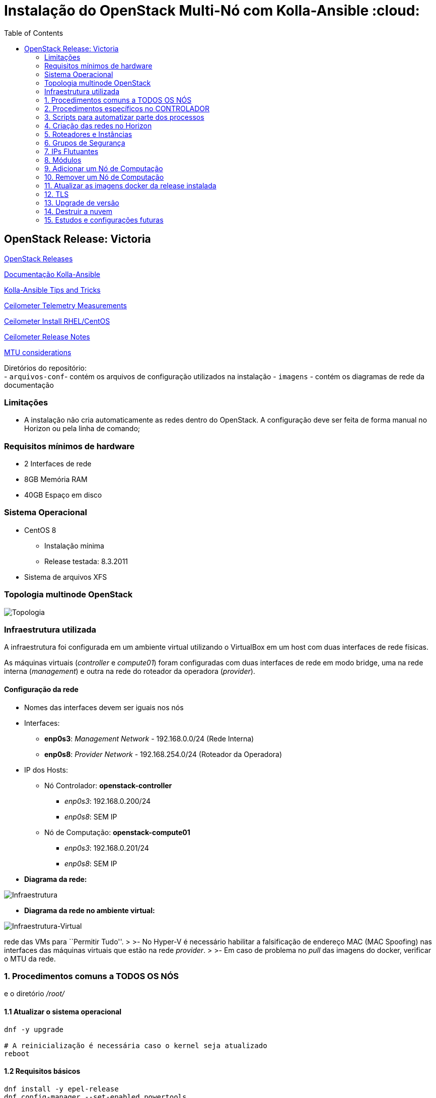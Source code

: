 :toc:

= Instalação do OpenStack Multi-Nó com Kolla-Ansible :cloud:

== OpenStack Release: Victoria

https://releases.openstack.org/[OpenStack Releases]

https://docs.openstack.org/kolla-ansible/victoria/[Documentação Kolla-Ansible]
[https://docs.openstack.org//kolla-ansible/victoria/doc-kolla-ansible.pdf[PDF]]

https://docs.openstack.org/kolla-ansible/victoria/user/operating-kolla.html#tips-and-tricks[Kolla-Ansible
Tips and Tricks]

https://docs.openstack.org/ceilometer/victoria/admin/telemetry-measurements.html[Ceilometer
Telemetry Measurements]

https://docs.openstack.org/ceilometer/victoria/install/install-base-rdo.html[Ceilometer
Install RHEL/CentOS]

https://docs.openstack.org/releasenotes/ceilometer/[Ceilometer Release Notes]

https://docs.openstack.org/neutron/victoria/admin/config-mtu.html[MTU
considerations]

Diretórios do repositório: +
- `arquivos-conf`- contém os arquivos de configuração utilizados na instalação -
`imagens` - contém os diagramas de rede da documentação

=== Limitações

* A instalação não cria automaticamente as redes dentro do OpenStack. A
configuração deve ser feita de forma manual no Horizon ou pela linha de comando;

=== Requisitos mínimos de hardware

* 2 Interfaces de rede
* 8GB Memória RAM
* 40GB Espaço em disco

=== Sistema Operacional

* CentOS 8
** Instalação mínima
** Release testada: 8.3.2011
* Sistema de arquivos XFS

=== Topologia multinode OpenStack

image:imagens/topologia.png[Topologia]

=== Infraestrutura utilizada

A infraestrutura foi configurada em um ambiente virtual utilizando o VirtualBox
em um host com duas interfaces de rede físicas.

As máquinas virtuais (_controller_ e _compute01_) foram configuradas com duas
interfaces de rede em modo bridge, uma na rede interna (_management_) e outra na
rede do roteador da operadora (_provider_).

:warning: Nota: >Não foi utlizado Vlan nas redes.

==== Configuração da rede

* Nomes das interfaces devem ser iguais nos nós
* Interfaces:
** *enp0s3*: _Management Network_ - 192.168.0.0/24 (Rede Interna)
** *enp0s8*: _Provider Network_ - 192.168.254.0/24 (Roteador da Operadora)
* IP dos Hosts:
** Nó Controlador: *openstack-controller*
*** _enp0s3_: 192.168.0.200/24
*** _enp0s8_: SEM IP
** Nó de Computação: *openstack-compute01*
*** _enp0s3_: 192.168.0.201/24
*** _enp0s8_: SEM IP
* *Diagrama da rede:*

image:imagens/infraestrutura.svg[Infraestrutura]

* *Diagrama da rede no ambiente virtual:*

image:imagens/infra-virtual.svg[Infraestrutura-Virtual]

:warning: Notas: >- No VirtualBox, configurar o Modo Promíscuo nas interfaces de
rede das VMs para ``Permitir Tudo''. > >- No Hyper-V é necessário habilitar a
falsificação de endereço MAC (MAC Spoofing) nas interfaces das máquinas virtuais
que estão na rede _provider_. > >- Em caso de problema no _pull_ das imagens do
docker, verificar o MTU da rede.

=== 1. Procedimentos comuns a TODOS OS NÓS

:warning: Nota: > Todo o processo de instalação teve como base o usuário _root_
e o diretório _/root/_

==== 1.1 Atualizar o sistema operacional

[source,bash]
----
dnf -y upgrade

# A reinicialização é necessária caso o kernel seja atualizado
reboot
----

==== 1.2 Requisitos básicos

[source,bash]
----
dnf install -y epel-release
dnf config-manager --set-enabled powertools
dnf -y upgrade

## Requisitos Kolla-Ansible
dnf install -y python3-devel libffi-devel gcc openssl-devel python3-libselinux

# (Opcional)
dnf group install -y "Development Tools"

# Utilitários
dnf install -y git python3-pip wget curl telnet wireshark-cli tcpdump net-tools htop dstat nano

python3 -m pip install --upgrade pip
python3 -m pip install --upgrade setuptools
----

==== 1.3 Desabilitar NetworkManager e habilitar network-scripts

[source,bash]
----
dnf install -y network-scripts

systemctl stop NetworkManager.service
systemctl disable NetworkManager.service

systemctl enable network.service
systemctl start network.service
----

==== 1.4 Desabilitar Firewalld

....
systemctl stop firewalld.service
systemctl disable firewalld.service
....

==== 1.5 Desabilitar SELINUX

Editar o arquivo _/etc/selinux/config_ e alterar o parametro SELINUX para
`disabled`.

[source,bash]
----
# Requer reboot
SELINUX=disabled
----

*Reiniciar a máquina para aplicar a alteração*.

==== 1.6 Adicionar hosts no _/etc/hosts_

[source,bash]
----
# controller
192.168.0.200           openstack-controller

# compute
192.168.0.201           openstack-compute01
----

==== 1.7 Configurar a interface da rede provider SEM IP

https://docs.openstack.org/install-guide/environment-networking-controller.html[Configure
network interfaces] (all nodes)

Editar o arquivo _/etc/sysconfig/network-scripts/ifcfg-enp0s8_ e ajustar os
parâmetros de acordo com o exemplo abaixo.

[source,bash]
----
TYPE="Ethernet"
BOOTPROTO="none"
NAME="enp0s8"
UUID=<UUID>
DEVICE="enp0s8"
ONBOOT="yes"
----

*Reiniciar a máquina para aplicar as alterações*.

==== 1.8 Criar o usuário stack

[source,bash]
----
adduser stack
#Senha: stack
echo "stack" | passwd --stdin stack
----

==== 1.9 Adicionar o usuário stack no sudoers

Adicionar a linha abaixo no final do arquivo _/etc/sudoers_

....
stack   ALL=(ALL) ALL
....

==== 1.10 Instalar Ansible na versão 2.9

[source,bash]
----
cd /root
git clone https://github.com/ansible/ansible.git -b stable-2.9
cd ansible
pip3 install .
----

==== 1.11 Instalar Docker

[source,bash]
----
cd /root
curl -sSL https://get.docker.io | bash

systemctl enable docker
systemctl start docker
----

==== 1.12 Configuração do Docker para o Kolla

:warning: *Não necessário para a versões do Docker >= 18.09*

https://docs.docker.com/engine/release-notes/18.09/#18090[Docker 18.09 Reelase]
> A configuração foi removida pelo kolla-ansible durante o deploy.

Criar o arquivo de configuração do kolla no systemd:

[source,bash]
----
mkdir -p /etc/systemd/system/docker.service.d

tee /etc/systemd/system/docker.service.d/kolla.conf <<-'EOF'
[Service]
MountFlags=shared
EOF

systemctl daemon-reload
systemctl restart docker
----

=== 2. Procedimentos específicos no CONTROLADOR

:warning: Nota: > Novamente, todo o processo de instalação teve como base o
usuário _root_ e o diretório _/root/_

==== 2.1 Instalar Kolla

[source,bash]
----
cd /root
git clone https://github.com/openstack/kolla -b stable/victoria
cd kolla
pip3 install .
----

==== 2.2 Instalar Kolla-Ansible

[source,bash]
----
cd /root
git clone https://github.com/openstack/kolla-ansible -b stable/victoria
cd kolla-ansible
pip3 install .
----

==== 2.3 Geração da chave ssh e inserção nos nós para os usuários _root_ e _stack_

Para o usuário _root_:

[source,bash]
----
cd /root
ssh-keygen
ssh-copy-id root@openstack-controller
ssh-copy-id root@openstack-compute01
----

Para o usuário _stack_:

[source,bash]
----
# Mudar para o usuário stack
su - stack
ssh-keygen
ssh-copy-id stack@openstack-controller
ssh-copy-id stack@openstack-compute01
# Sair do usuário stack
exit
----

==== 2.4 Configuração do kolla

Copiar os arquivos: - `globals.yml` para `/etc/kolla/globals.yml` -
`passwords.yml` para `/etc/kolla/passwords.yml` - `multinode` para `/root/`

[source,bash]
----
cd /root

# Copia os arquivos globals.yml e passwords.yml para /etc/kolla/
cp -r ./kolla-ansible/etc/kolla /etc/kolla/

# Copia os arquivos de inventário (all-in-one, multinode) na raiz do diretório /root
cp ~/kolla-ansible/ansible/inventory/* .
----

==== 2.5 Geração das senhas do kolla

[source,bash]
----
cd /root/kolla-ansible/tools
python3 generate_passwords.py
----

==== 2.6 Configuração dos hosts para o ansible

Criar o arquivo _/etc/ansible/hosts_ com o seguinte conteúdo.

....
[controller]
openstack-controller

[compute]
openstack-compute01
....

==== 2.7 Alterar as senhas necessárias no arquivo _/etc/kolla/passwords.yml_

[source,bash]
----
# Grafana
grafana_admin_password: grafanaadmin

# Senha do usuário admin para acesso ao Horizon
keystone_admin_password: keystoneadmin
----

==== 2.8 Configurar o arquivo _/etc/kolla/globals.yml_

No arquivo `/etc/kolla/globals.yml`, alterar os parâmetros abaixo.

[source,bash]
----
kolla_base_distro: "centos"
kolla_install_type: "source"
openstack_release: "victoria"
# kolla_internal_vip_address: IP não utilizado na rede (API Interna)
kolla_internal_vip_address: "192.168.0.199"
# kolla_external_vip_address: IP não utilizado na rede provider (API externa) - Caso necessário
#kolla_external_vip_address: "192.168.254.199"
network_interface: "enp0s3"
neutron_external_interface: "enp0s8"

enable_ceilometer: "yes"
enable_gnocchi: "yes"
enable_grafana: "yes"
enable_neutron_provider_networks: "yes"
enable_neutron_sfc: "yes"
enable_redis: "yes"
enable_tacker: "yes"

----

:warning: Notas: >- Em ambiente virtualizado mudar o tipo de virtualização para
QEMU: +
>`nova_compute_virt_type: "qemu"` +
> >- O parâmetro `kolla_internal_vip_address` requer um *IP não utilizado* na
rede. Este IP será o de acesso a API. O Kolla-Ansible não aceitou colocar o
mesmo IP da interface interna. > >- Caso o parâmetro
`kolla_external_vip_address` (IP de acesso externo a API) seja habilitado, nesta
instalação, o IP externo ficará na mesma interface da `rede Management` e o
acesso externo deve ser feito por NAT 1:1. O ideal é configurar o parâmentro
`kolla_external_vip_interface` para separar o tráfego. Porém, no ambiente
testado não foi possível realizar essa configuração devido a limitaçãoes da
rede. > >- Os valores padrões dos outros parâmetros estão descritos nas linhas
comentadas do arquivo.

==== 2.9 Configurar o arquivo _/root/multinode_

No arquivo `/root/multinode`, configurar os grupos de hosts conforme abaixo. Os
demais não são alterados.

....
[control]
localhost

[network]
localhost

[compute]
openstack-compute01 ansible_ssh_user=stack ansible_sudo_pass=stack ansible_become=True ansible_private_key_file=/home/stack/.ssh/id_rsa

[monitoring]
localhost

[storage]
#storage01
....

:warning: Nota: >A instalação não utilizou storage, por isso o host `storage01`
foi comentado e o módulo cinder não foi instalado.

==== 2.10 Checar a configuração do multinode com o ansible

....
ansible -i /root/multinode all -m ping
....

==== 2.11 Revisão da configuração do kolla-ansible e deploy

Foram usados os comandos para `development`.

Para melhores resultados, o item *2.14 Tunning Ansible* mostra alguns parâmetros
de performance do Ansible, que devem ser configurados antes de executar os
comandos abaixo.

:warning: *ATENÇÃO:* >- Caso seja necessário habilitar outros módulos, leia o
*item 8* antes de realizar o _deploy_; >- Para habilitar o TLS, leia o *item 12*
antes de realizar o _deploy_.

[source,bash]
----
# For development:
cd /root/kolla-ansible/tools/
./kolla-ansible -i ../../multinode bootstrap-servers
./kolla-ansible -i ../../multinode prechecks
./kolla-ansible -i ../../multinode pull
./kolla-ansible -i ../../multinode deploy

# post-deployment smoke tests
./kolla-ansible -i ../../multinode check 
# get the admin openrc file (/etc/kolla/admin-openrc.sh)
./kolla-ansible -i ../../multinode post-deploy

# OU

# For deployment or evaluation:
#cd /root
#kolla-ansible -i multinode bootstrap-servers
#kolla-ansible -i multinode prechecks
#kolla-ansible -i multinode pull
#kolla-ansible -i multinode deploy
#kolla-ansible -i multinode check
#kolla-ansible -i multinode post-deploy
----

==== 2.12 Instalar os clientes do OpenStack

Os clientes foram instalados a partir do repositório do próprio CentOS.

[source,bash]
----
# Do repositório CentOS
dnf install centos-release-openstack-victoria
dnf -y upgrade
dnf install python3-openstackclient
dnf install python3-gnocchiclient
dnf install python3-networking-sfc.noarch
----

Para o cliente do Gnocchi funcionar é preciso adicionar a linha baixo no arquivo
OpenRC fornecido pelo Horizon. Ex: `admin-openrc.sh`

[source,bash]
----
export OS_AUTH_TYPE=password
----

:warning: Nota: >- O cliente do Gnocchi instalado via PIP apresentou problemas.
Retornou o erro _``Not Acceptable (406)''_ para o comando `delete`. > >- Para
evitar conflitos, instalar todos os clientes a partir do mesmo repositório. > >-
Caso o pacote `centos-release-openstack-victoria` não esteja disponível,
instalar o repositório RDO com os clientes da release Victoria. +
`dnf install -y https://www.rdoproject.org/repos/openstack/openstack-victoria/rdo-release-victoria-2.el8.noarch.rpm`

==== 2.13 Acessar o Horizon

URL: `http://192.168.0.200`

Usuário: `admin` +
  Senha: `keystoneadmin`

==== 2.14 Tunning Ansible (Opcional)

Para melhores resultados, realizar a seguinte configuração do Ansible antes do
item 2.11 (revisão da configuração e _deploy_).

Criar o arquivo `/etc/ansible/ansible.cfg` com o conteúdo abaixo.

[source,bash]
----
[defaults]
host_key_checking=False
pipelining=True
forks=100
----

A documentação dos parâmentros pode ser encontrada no
https://github.com/ansible/ansible/blob/stable-2.9/examples/ansible.cfg[arquivo
de exemplo do ansible no github].

:warning: Nota: >Esta configuração *não foi realizada* na instalação

=== 3. Scripts para automatizar parte dos processos

Os scripts a seguir foram escritos para automatizar ao máximo o processo de
instalação.

* `1-install-common-all-nodes-victoria.sh`
* `2-install-controller-victoria.sh`

==== 3.1 Script `1-install-common-all-nodes-victoria.sh` (para todos os nós)

Este script realiza os procedimentos comuns a todos nós, *exceto* os itens *1.1*
(atualização do SO) e *1.7* (configuração da interface da rede _provider_), pois
são processos que necessitam de reinicialização na máquina

A configuração da interface de rede _provider_ pode ser feita após a execução do
script, e em seguida o host deve ser reiniciado.

Caso os IPs e _hostnames_ sejam diferentes, alterar as seguintes variáveis no
início do script.

[source,bash]
----
CONTROLLER_HOSTNAME="openstack-controller"
CONTROLLER_IP="192.168.0.200"

COMPUTE01_HOSTNAME="openstack-compute01" 
COMPUTE01_IP="192.168.0.201"
----

==== 3.2 Script `2-install-controller-victoria.sh` (para o controlador)

No script, ajustar os hosts conforne necessário nos itens *2.3* e *2.6*.

Este script realiza alguns procedimentos específicos no host controlador. São
executados por este script os itens *2.1 ao 2.6*, e o item *2.12*.

*Deve ser executado após* o script `1-install-common-all-nodes-victoria.sh`.

=== 4. Criação das redes no Horizon

==== 4.1 Rede provider

Apenas administradores podem criar redes provider. A rede provider deve ter os
seguintes parâmetros:

* Provider Network Type: `Flat` +
* Physical Network: `physnet1`

`physnet1` é o nome padrão para as redes do tipo _flat_ que o Kolla-Ansible cria
no Neutron. Esse parâmetro pode ser encontrado no arquivo
`/etc/kolla/neutron-server/ml2_conf.ini`:

[source,bash]
----
[ml2_type_flat]
flat_networks = physnet1
----

O mapeamento da `physnet1` para a `br-ex` está no arquivo
`/etc/kolla/neutron-openvswitch-agent/openvswitch_agent.ini`:

[source,bash]
----
[ovs]
bridge_mappings = physnet1:br-ex
----

Que por sua vez, a `br-ex` está conectada na interface `enp0s8` quando foi
atribuída no `globals.yml` através do parâmetro
`neutron_external_interface: "enp0s8"`

A bridge `br-ex:enp0s8` está no openvswitch e pode ser verificada com os
seguintes comandos:

[source,bash]
----
docker exec -it openvswitch_vswitchd bash
ovs-vsctl show
----

Bridge `br-ex` exibida pelo comando `ovs-vsctl show`:

[source,bash]
----
Bridge br-ex
    Controller "tcp:127.0.0.1:6633"
        is_connected: true
    fail_mode: secure
    datapath_type: system
    Port phy-br-ex
        Interface phy-br-ex
            type: patch
            options: {peer=int-br-ex}
    Port br-ex
        Interface br-ex
            type: internal
    Port enp0s8
        Interface enp0s8
----

:warning: Notas: >- Para usuários sem privilégios de administrador possam
utilizar a rede provider, é necessário marcar a opção `Shared`. > >- Caso o
Horizon não crie a rede informando todas as informações das abas (_Network_,
_Subnet_, _Subnet Details_), desmarque a opção `Create Subnet` e crie a subnet
depois.

Capturas de tela:

image:imagens/horizon-provider-network.png[Provider-Network]

image:imagens/horizon-provider-subnet.png[Provider-Subnet]

image:imagens/horizon-provider-subnet-details.png[Provider-Subnet-Details]

==== 4.2 Redes privadas

As redes internas (privadas) podem ser criadas pelos usuários, dentro dos
projetos (*Recomendado*).

Ao criar uma rede dentro do projeto, não é exibida a opção
`Provider Network Type`. Por padrão a rede é criada do tipo `VXLAN`, e o
OpenStack atribui automaticante o `Segmentation ID`.

Capturas de tela:

image:imagens/horizon-private-network.png[Private-Network]

image:imagens/horizon-private-subnet.png[Private-Subnet]

image:imagens/horizon-private-subnet-details.png[Private-Subnet-Details]

=== 5. Roteadores e Instâncias

[source,diff]
----
-TODO
Adicionar prints para criar roteador
----

Com as redes criadas, é preciso criar um roteador para permitir a comunicação
entre as redes.

Posteriormente, pode-se criar as instâncias (máquinas virtuais).

=== 6. Grupos de Segurança

A instalação cria apenas um grupo de segurança com o nome `default`. Este grupo
possiu regras apenas para tráfego de saída das máquinas virtuais.

=== 7. IPs Flutuantes

Na subnet da rede provider, o parâmetro `Allocation Pools` é utlizadao pelo DHCP
e para fornecer os `Floating IPs`.

O Floating IP funciona mesmo com o DHCP desabilitado, bastando informar o range
de IPs.

=== 8. Módulos

Os módulos do OpenStack podem ser habilitados após o _deploy_, porém será
baixada a imagem do docker mais recente do módulo para a release utilizada
(neste caso Victoria).

*É recomendado* habilitar e configurar todos os módulos necessários antes do
_deploy_ (item 2.11), a fim de evitar a utilização de imagens docker com versões
muitos distantes uma das outras, o que pode ocasionar problemas de
compatibilidade entre os módulos.

Para habilitar um módulo após o _deploy_ do ambiente, basta descomentar a linha
referente ao módulo no arquivo `/etc/kolla/globals.yml`, alterar o valor do
parâmetro para `yes` e executar o comando para reconfigurar o ambiente.

*Exemplo:* Habilitar Grafana após o _deploy_.

Editar o arquivo `/etc/kolla/globals.yml`:

[source,bash]
----
#enable_grafana: "no"
enable_grafana: "yes"
----

Definir a senha do grafana no arquivo `/etc/kolla/passwords.yml`:

[source,bash]
----
grafana_admin_password: grafanaadmin
----

Em seguida executar o comando para reconfigurar o ambiente:

[source,bash]
----
# For development:
cd /root/kolla-ansible/tools/
./kolla-ansible -i ../../multinode reconfigure
----

==== 8.1 Ceilometer / Gnocchi - Default Archive Policy

Por padrão o as políticas de arquivo (_Archive Policy_) criadas pelo Ceilometer
no Gnocchi é `low`. Para alterar a política para `high`, deve-se criar os
arquivos de configuração `pipeline.yaml` e `polling.yaml` no diretório
`/etc/kolla/config/ceilometer` seguindo os passos abaixo.

* Criar o diretório `/etc/kolla/config/ceilometer`:
`bash   mkdir -p /etc/kolla/config/ceilometer`
* Criar o arquivo `/etc/kolla/config/ceilometer/pipeline.yaml`: +
Este arquivo pode ser obtido
https://github.com/openstack/ceilometer/blob/stable/victoria/ceilometer/pipeline/data/pipeline.yaml[neste
link] ou no diretório `arquivos-conf/ceilometer/` deste repositório. +
Editar o arquivo e alterar o endereço do Gnocchi no `publishers:` para: +
`bash   #- gnocchi://   - gnocchi://?archive_policy=high` O parâmetro
`archive_policy=high` foi adicionado a partir da release Rocky, podendo ser
verificado
https://docs.openstack.org/releasenotes/ceilometer/rocky.html#relnotes-11-0-0-stable-rocky-upgrade-notes[neste
link]
* Criar o arquivo `/etc/kolla/config/ceilometer/polling.yaml`: +
O conteúdo deste arquivo pode ser obtido
https://github.com/openstack/ceilometer/blob/stable/victoria/etc/ceilometer/polling.yaml[neste
link] ou no diretório `arquivos-conf/ceilometer/` deste repositório. +
Editar o arquivo e alterar o parâmetro `interval:` para `1` segundo: +
`bash   ...   # Intervalo em segundos   #interval: 300   interval: 1   ...`

Após a criação dos arquivos, realizar o _deploy_ no item 2.11 ou, caso o
OpenStack já esteja operacional, realizar a reconfiguração com o comando abaixo.

[source,bash]
----
# For development:
cd /root/kolla-ansible/tools/
./kolla-ansible -i ../../multinode reconfigure
----

As métricas com _Archive Policy_ `high` serão criadas para as novas instâncias.
As instâncias existentes permanecerão com a política `low`.

:warning: Nota: > Na configuração do `pipeline.yaml`, a release Victoria
adiciona o parâmetro `filter_project=service`. Foi configurado com a
documentação da Release Rocky, posteriomente foi vista a documentação da Release
Victoria. Mas não foi encontrada diferenças entre as configurações na
documentação. > -
https://docs.openstack.org/releasenotes/ceilometer/rocky.html#relnotes-11-0-0-stable-rocky-upgrade-notes[Release
Rocky]: `gnocchi://?archive_policy=high` > -
https://docs.openstack.org/ceilometer/victoria/install/install-base-rdo.html#install-and-configure-components[Release
Victoria]: `gnocchi://?filter_project=service&archive_policy=low`

=== 9. Adicionar um Nó de Computação

Os nomes das interfaces de rede devem ser iguais aos demais nós.

Host: *openstack-compute02* - Interface *enp0s3*: 192.168.0.202/24
(_Management_) +
- Interface *enp0s8*: 192.168.254.202/24 (_Provider_)

Passos:

* Seguir os procedimentos do *item 1*, comuns a todos os nós.
* Adicionar o host `openstack-compute02` no `/etc/hosts` de todos os nós.
* No controlador, exportar as chaves SSH (usuários _root_ e _stack_) para o host
`openstack-compute02`, conforme o *item 2.3*
* No controlador, adicionar o host `openstack-compute02` nos arquivos abaixo
dentro da chave *[compute]*. *Itens 2.6 e 2.9* respectivamente.
** `/etc/ansible/hosts`
** `/root/multinode`

Por fim, no controlador, realizar o deploy do nó de computação com o usuário
`root`.

Assim como no item *2.11*, foram utilizados os comandos para `development`. O
parâmetro `--limit` executa o comando apenas para o host informado.

[source,bash]
----
# For development:
cd /root/kolla-ansible/tools/
./kolla-ansible -i ../../multinode bootstrap-servers --limit openstack-compute02
./kolla-ansible -i ../../multinode prechecks --limit openstack-compute02
./kolla-ansible -i ../../multinode pull --limit openstack-compute02
./kolla-ansible -i ../../multinode deploy --limit openstack-compute02
----

:warning: Notas: >- Ao adicionar um nó posteriormente, pode ser que este nó
utilize imagens do Docker mais recentes do que as utilizadas no outros nós, pois
ao executar o comando de `pull`, as imagens são novamente baixadas do Docker
Hub. *Não é recomendado* executar versões diferentes nos nós. > >- O Kolla tem o
recurso de registro local do Docker para fazer cache das imagens, como mostra a
https://docs.openstack.org/kolla-ansible/victoria/user/multinode.html[documentação
multinode (Deploy a registry)]. +
Porém, esse recurso *não foi utlizado*. Durante o `pull` as imagens foram
baixadas novamente do Docker Hub.

=== 10. Remover um Nó de Computação

[source,diff]
----
-TODO
----

=== 11. Atualizar as imagens docker da release instalada

Para atualizar as imagens docker dos módulos do OpenStack, seguir os segintes
passos.

[arabic]
. Parar os conteiners:
`bash  # For development:  cd /root/kolla-ansible/tools/  ./kolla-ansible -i ../../multinode stop --yes-i-really-really-mean-it`
. Fazer o pull das imagens: `bash  ./kolla-ansible -i ../../multinode pull`
. Fazer o upgrade: `bash  ./kolla-ansible -i ../../multinode upgrade`
. Remover as imagens antigas:
`bash  ./kolla-ansible -i ../../multinode prune-images --yes-i-really-really-mean-it`

=== 12. TLS

https://docs.openstack.org/kolla-ansible/victoria/admin/tls.html[Documentação
TLS]

:warning: *É recomendado habilitar o TLS antes de realizar o _deploy_ (item
2.11)*.

Ao habilitar o TLS, o acesso ao Horizon e à API passa a ser feito pelo IP
`kolla_internal_vip_address` e `kolla_external_vip_address`, neste caso, o NAT
de acesso externo deve ser apontado para o IP `kolla_external_vip_address`, e
este deve ser configurado com o IP válido do NAT.

Por padrão o Kolla-Ansible gera os certificados com validade de 01 (um) ano
dentro do diretório `/etc/kolla/certificates/`. Para que os certificados sejam
gerados com validade superior a 01 (um) ano, deve-se alterar o parâmetro `-days`
nos arquivos abaixo. Nesta instalação o parâmetro `-days` foi definido em 3650
(10 anos) em todos os arquivos.

* `/root/kolla-ansible/ansible/roles/certificates/tasks/generate-root.yml`
* `/root/kolla-ansible/ansible/roles/certificates/tasks/generate-backend.yml`
* `/root/kolla-ansible/ansible/roles/certificates/tasks/generate.yml`

:warning: Nota: >`generate-root.yml` : Certificado raiz. +
>`generate-backend.yml` : Certificado para comunicação ente HAProxy (API
interface) e os serviços do OpenStack. +
>`generate.yml` : Certificado para acesso ao Horizon e a API.

Para habilitar o TLS, configurar os parâmetros abaixo no arquivo
`/etc/kolla/globals.yml`:

[source,bash]
----
kolla_enable_tls_internal: "yes"
kolla_enable_tls_external: "yes"
kolla_copy_ca_into_containers: "yes"

# Certificado raiz gerado pelo kolla em /etc/kolla/certificates/ca/root.crt
# Este certificado deve ser fornecido aos clientes para ser inserido no arquivo OpenRC através do parâmetro OS_CACERT=
kolla_admin_openrc_cacert: "root.crt"

#If deploying on Debian or Ubuntu:
#openstack_cacert: "/etc/ssl/certs/ca-certificates.crt"

#If on CentOS or RHEL:
openstack_cacert: "/etc/pki/tls/certs/ca-bundle.crt"

kolla_enable_tls_backend: "yes"
# Não verifica o certificado self-signed
kolla_verify_tls_backend: "no"
----

Executar os seguintes comandos:

[source,bash]
----
cd /root/kolla-ansible/tools/

# Gera o certificado self-signed
./kolla-ansible -i ../../multinode certificates
----

Caso o _deploy_ já tenha sido feito, reconfigurar o ambiente com o comando
abaixo. Caso contrário, voltar ao item 2.11 para fazer o _deploy_.

[source,bash]
----
# Reconfigurar o ambiente caso o deploy já tenha sido feito
./kolla-ansible -i ../../multinode reconfigure
----

:warning: Nota: > Como dito nas notas do item 2.8 (arquivo globals.yml), esta
instalação não separou as interfaces da API interna e externa. Dessa forma ao
acessar a API externamente, ocorrerá falha na verificação do certificado, pois o
IP externo será diferente do IP interno. Neste caso, deve-se adicionar o
parâmetro `--insecure` na linha de comando dos clientes do OpenStack. O
parâmetro `--insecure` desabilita a verificação do certificado.

=== 13. Upgrade de versão

______
`TODO`
______

=== 14. Destruir a nuvem

:warning: *CUIDADO!*

O comando abaixo remove os conteiners docker do OpenStack. +
Após o comando de _destroy_ é necessário um novo _deploy_.

[source,bash]
----
 cd /root/kolla-ansible/tools/

./kolla-ansible -i ../../multinode destroy --yes-i-really-really-mean-it
----

=== 15. Estudos e configurações futuras

* Configurar MTU para Jumbo Frames;
* Colocar o `kolla_external_vip_address` na interface da rede `provider`. Para
separar o tráfego interno/externo à API;
* Utilizar nomes de domínio e certificados válidos;
* Adicionar um host como storage. Possibilitando o teste de migração das VMs
entre os nós de computação;
* Processo de backup das VMs.
